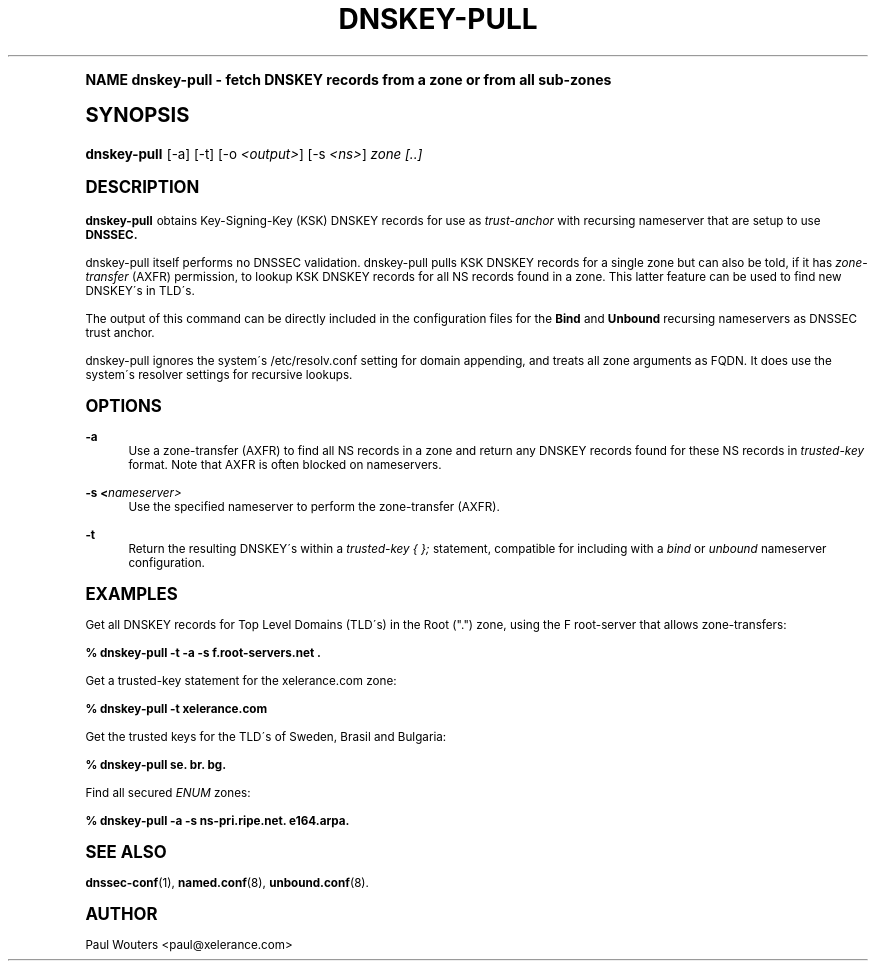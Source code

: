 .\"     Title: DNSKEY-PULL
.\"    Author: [see the "AUTHOR" section]
.\" Generator: DocBook XSL Stylesheets v1.74.0 <http://docbook.sf.net/>
.\"      Date: 7 November 2008
.\"    Manual: User\'s Manual
.\"    Source: User's Manual
.\"  Language: English
.\"
.TH "DNSKEY\-PULL" "1" "7 November 2008" "User's Manual" "User\'s Manual"
.\" -----------------------------------------------------------------
.\" * (re)Define some macros
.\" -----------------------------------------------------------------
.\" ~~~~~~~~~~~~~~~~~~~~~~~~~~~~~~~~~~~~~~~~~~~~~~~~~~~~~~~~~~~~~~~~~
.\" toupper - uppercase a string (locale-aware)
.\" ~~~~~~~~~~~~~~~~~~~~~~~~~~~~~~~~~~~~~~~~~~~~~~~~~~~~~~~~~~~~~~~~~
.de toupper
.tr aAbBcCdDeEfFgGhHiIjJkKlLmMnNoOpPqQrRsStTuUvVwWxXyYzZ
\\$*
.tr aabbccddeeffgghhiijjkkllmmnnooppqqrrssttuuvvwwxxyyzz
..
.\" ~~~~~~~~~~~~~~~~~~~~~~~~~~~~~~~~~~~~~~~~~~~~~~~~~~~~~~~~~~~~~~~~~
.\" SH-xref - format a cross-reference to an SH section
.\" ~~~~~~~~~~~~~~~~~~~~~~~~~~~~~~~~~~~~~~~~~~~~~~~~~~~~~~~~~~~~~~~~~
.de SH-xref
.ie n \{\
.\}
.toupper \\$*
.el \{\
\\$*
.\}
..
.\" ~~~~~~~~~~~~~~~~~~~~~~~~~~~~~~~~~~~~~~~~~~~~~~~~~~~~~~~~~~~~~~~~~
.\" SH - level-one heading that works better for non-TTY output
.\" ~~~~~~~~~~~~~~~~~~~~~~~~~~~~~~~~~~~~~~~~~~~~~~~~~~~~~~~~~~~~~~~~~
.de1 SH
.\" put an extra blank line of space above the head in non-TTY output
.if t \{\
.sp 1
.\}
.sp \\n[PD]u
.nr an-level 1
.set-an-margin
.nr an-prevailing-indent \\n[IN]
.fi
.in \\n[an-margin]u
.ti 0
.HTML-TAG ".NH \\n[an-level]"
.it 1 an-trap
.nr an-no-space-flag 1
.nr an-break-flag 1
\." make the size of the head bigger
.ps +3
.ft B
.ne (2v + 1u)
.ie n \{\
.\" if n (TTY output), use uppercase
.toupper \\$*
.\}
.el \{\
.nr an-break-flag 0
.\" if not n (not TTY), use normal case (not uppercase)
\\$1
.in \\n[an-margin]u
.ti 0
.\" if not n (not TTY), put a border/line under subheading
.sp -.6
\l'\n(.lu'
.\}
..
.\" ~~~~~~~~~~~~~~~~~~~~~~~~~~~~~~~~~~~~~~~~~~~~~~~~~~~~~~~~~~~~~~~~~
.\" SS - level-two heading that works better for non-TTY output
.\" ~~~~~~~~~~~~~~~~~~~~~~~~~~~~~~~~~~~~~~~~~~~~~~~~~~~~~~~~~~~~~~~~~
.de1 SS
.sp \\n[PD]u
.nr an-level 1
.set-an-margin
.nr an-prevailing-indent \\n[IN]
.fi
.in \\n[IN]u
.ti \\n[SN]u
.it 1 an-trap
.nr an-no-space-flag 1
.nr an-break-flag 1
.ps \\n[PS-SS]u
\." make the size of the head bigger
.ps +2
.ft B
.ne (2v + 1u)
.if \\n[.$] \&\\$*
..
.\" ~~~~~~~~~~~~~~~~~~~~~~~~~~~~~~~~~~~~~~~~~~~~~~~~~~~~~~~~~~~~~~~~~
.\" BB/BE - put background/screen (filled box) around block of text
.\" ~~~~~~~~~~~~~~~~~~~~~~~~~~~~~~~~~~~~~~~~~~~~~~~~~~~~~~~~~~~~~~~~~
.de BB
.if t \{\
.sp -.5
.br
.in +2n
.ll -2n
.gcolor red
.di BX
.\}
..
.de EB
.if t \{\
.if "\\$2"adjust-for-leading-newline" \{\
.sp -1
.\}
.br
.di
.in
.ll
.gcolor
.nr BW \\n(.lu-\\n(.i
.nr BH \\n(dn+.5v
.ne \\n(BHu+.5v
.ie "\\$2"adjust-for-leading-newline" \{\
\M[\\$1]\h'1n'\v'+.5v'\D'P \\n(BWu 0 0 \\n(BHu -\\n(BWu 0 0 -\\n(BHu'\M[]
.\}
.el \{\
\M[\\$1]\h'1n'\v'-.5v'\D'P \\n(BWu 0 0 \\n(BHu -\\n(BWu 0 0 -\\n(BHu'\M[]
.\}
.in 0
.sp -.5v
.nf
.BX
.in
.sp .5v
.fi
.\}
..
.\" ~~~~~~~~~~~~~~~~~~~~~~~~~~~~~~~~~~~~~~~~~~~~~~~~~~~~~~~~~~~~~~~~~
.\" BM/EM - put colored marker in margin next to block of text
.\" ~~~~~~~~~~~~~~~~~~~~~~~~~~~~~~~~~~~~~~~~~~~~~~~~~~~~~~~~~~~~~~~~~
.de BM
.if t \{\
.br
.ll -2n
.gcolor red
.di BX
.\}
..
.de EM
.if t \{\
.br
.di
.ll
.gcolor
.nr BH \\n(dn
.ne \\n(BHu
\M[\\$1]\D'P -.75n 0 0 \\n(BHu -(\\n[.i]u - \\n(INu - .75n) 0 0 -\\n(BHu'\M[]
.in 0
.nf
.BX
.in
.fi
.\}
..
.\" -----------------------------------------------------------------
.\" * set default formatting
.\" -----------------------------------------------------------------
.\" disable hyphenation
.nh
.\" disable justification (adjust text to left margin only)
.ad l
.\" -----------------------------------------------------------------
.\" * MAIN CONTENT STARTS HERE *
.\" -----------------------------------------------------------------
.SH "Name"
dnskey-pull \- fetch DNSKEY records from a zone or from all sub\-zones
.SH "Synopsis"
.fam C
.HP \w'\fBdnskey\-pull\fR\ 'u
\fBdnskey\-pull\fR [\-a] [\-t] [\-o\ \fI<output>\fR] [\-s\ \fI<ns>\fR] \fIzone\fR \fI[\&.\&.]\fR
.fam
.SH "DESCRIPTION"
.PP
\fBdnskey\-pull\fR
obtains Key\-Signing\-Key (KSK) DNSKEY records for use as
\fItrust\-anchor\fR
with recursing nameserver that are setup to use
\fBDNSSEC\&.\fR
.PP
dnskey\-pull itself performs no DNSSEC validation\&. dnskey\-pull pulls KSK DNSKEY records for a single zone but can also be told, if it has
\fIzone\-transfer\fR
(AXFR) permission, to lookup KSK DNSKEY records for all NS records found in a zone\&. This latter feature can be used to find new DNSKEY\'s in TLD\'s\&.
.PP
The output of this command can be directly included in the configuration files for the
\fBBind\fR
and
\fBUnbound\fR
recursing nameservers as DNSSEC trust anchor\&.
.PP
dnskey\-pull ignores the system\'s
\FC/etc/resolv\&.conf\F[]
setting for domain appending, and treats all zone arguments as FQDN\&. It does use the system\'s resolver settings for recursive lookups\&.
.SH "OPTIONS"
.PP
\fB\-a\fR
.RS 4
Use a zone\-transfer (AXFR) to find all NS records in a zone and return any DNSKEY records found for these NS records in
\fItrusted\-key\fR
format\&. Note that AXFR is often blocked on nameservers\&.
.RE
.PP
\fB\-s\ \&<\fR\fInameserver>\fR
.RS 4
Use the specified nameserver to perform the zone\-transfer (AXFR)\&.
.RE
.PP
\fB\-t\fR
.RS 4
Return the resulting DNSKEY\'s within a
\fItrusted\-key { };\fR
statement, compatible for including with a
\fIbind\fR
or
\fIunbound\fR
nameserver configuration\&.
.RE
.SH "EXAMPLES"
.PP
Get all DNSKEY records for Top Level Domains (TLD\'s) in the Root ("\&.") zone, using the F root\-server that allows zone\-transfers:
.PP
\fB% dnskey\-pull \-t \-a \-s f\&.root\-servers\&.net \&.\fR
.PP
Get a trusted\-key statement for the xelerance\&.com zone:
.PP
\fB% dnskey\-pull \-t xelerance\&.com\fR
.PP
Get the trusted keys for the TLD\'s of Sweden, Brasil and Bulgaria:
.PP
\fB% dnskey\-pull se\&. br\&. bg\&.\fR
.PP
Find all secured
\fIENUM\fR
zones:
.PP
\fB% dnskey\-pull \-a \-s ns\-pri\&.ripe\&.net\&. e164\&.arpa\&.\fR
.SH "SEE ALSO"
.PP
\fBdnssec-conf\fR(1),
\fBnamed.conf\fR(8),
\fBunbound.conf\fR(8)\&.
.SH "AUTHOR"
.PP
Paul Wouters <paul@xelerance\&.com>
